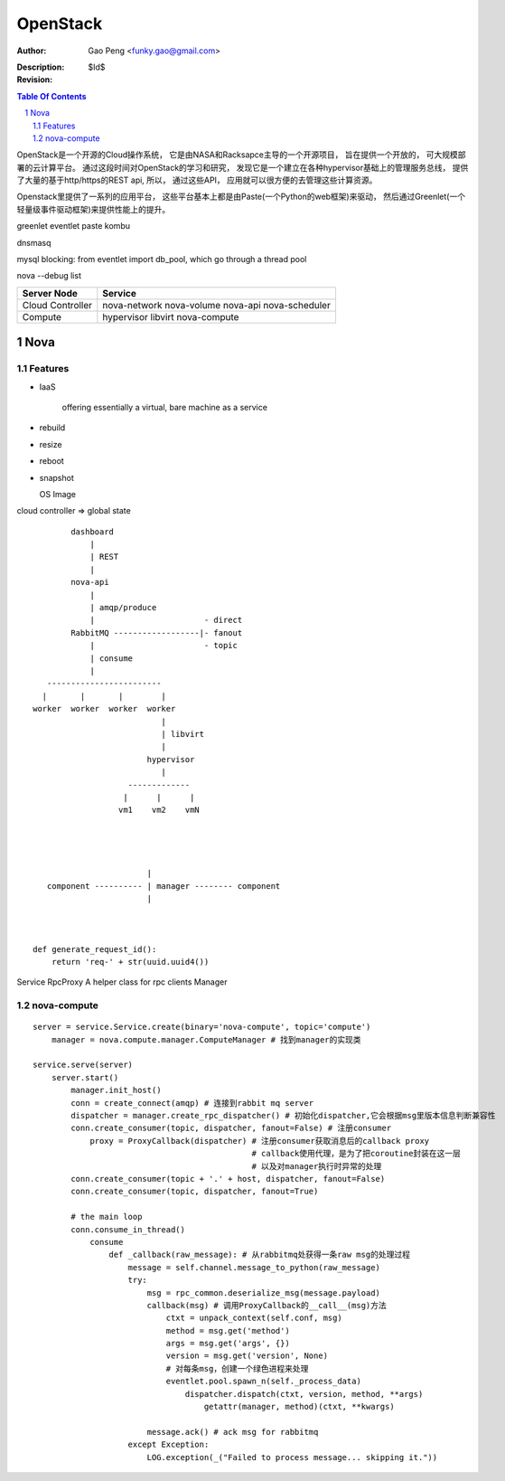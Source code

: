 ==============
OpenStack
==============

:Author: Gao Peng <funky.gao@gmail.com>
:Description: 
:Revision: $Id$

.. contents:: Table Of Contents
.. section-numbering::


OpenStack是一个开源的Cloud操作系统， 它是由NASA和Racksapce主导的一个开源项目， 旨在提供一个开放的， 可大规模部署的云计算平台。 
通过这段时间对OpenStack的学习和研究， 发现它是一个建立在各种hypervisor基础上的管理服务总线， 提供了大量的基于http/https的REST api, 所以， 通过这些API， 应用就可以很方便的去管理这些计算资源。

Openstack里提供了一系列的应用平台， 这些平台基本上都是由Paste(一个Python的web框架)来驱动， 然后通过Greenlet(一个轻量级事件驱动框架)来提供性能上的提升。

greenlet
eventlet
paste
kombu

dnsmasq

mysql blocking: from eventlet import db_pool, which go through a thread pool

nova --debug list

======================= ========
Server Node             Service
======================= ========
Cloud Controller        nova-network nova-volume nova-api nova-scheduler
Compute                 hypervisor libvirt nova-compute
======================= ========

Nova
====

Features
--------

- IaaS

   offering essentially a virtual, bare machine as a service

- rebuild

- resize

- reboot

- snapshot

  OS Image

cloud controller => global state

::


            dashboard
                |
                | REST
                |
            nova-api
                |
                | amqp/produce
                |                       - direct
            RabbitMQ ------------------|- fanout
                |                       - topic
                | consume
                |
       ------------------------
      |       |       |        |
    worker  worker  worker  worker
                               |
                               | libvirt
                               |
                            hypervisor
                               |
                        -------------
                       |      |      |
                      vm1    vm2    vmN




                            |
       component ---------- | manager -------- component
                            |   

        

    def generate_request_id():
        return 'req-' + str(uuid.uuid4())



Service
RpcProxy A helper class for rpc clients
Manager



nova-compute
------------

::


        server = service.Service.create(binary='nova-compute', topic='compute')                
            manager = nova.compute.manager.ComputeManager # 找到manager的实现类

        service.serve(server)
            server.start()
                manager.init_host()
                conn = create_connect(amqp) # 连接到rabbit mq server
                dispatcher = manager.create_rpc_dispatcher() # 初始化dispatcher,它会根据msg里版本信息判断兼容性
                conn.create_consumer(topic, dispatcher, fanout=False) # 注册consumer
                    proxy = ProxyCallback(dispatcher) # 注册consumer获取消息后的callback proxy
                                                      # callback使用代理，是为了把coroutine封装在这一层
                                                      # 以及对manager执行时异常的处理
                conn.create_consumer(topic + '.' + host, dispatcher, fanout=False)
                conn.create_consumer(topic, dispatcher, fanout=True)

                # the main loop
                conn.consume_in_thread()
                    consume
                        def _callback(raw_message): # 从rabbitmq处获得一条raw msg的处理过程
                            message = self.channel.message_to_python(raw_message)
                            try:
                                msg = rpc_common.deserialize_msg(message.payload)
                                callback(msg) # 调用ProxyCallback的__call__(msg)方法
                                    ctxt = unpack_context(self.conf, msg)
                                    method = msg.get('method')
                                    args = msg.get('args', {})
                                    version = msg.get('version', None)
                                    # 对每条msg，创建一个绿色进程来处理
                                    eventlet.pool.spawn_n(self._process_data)
                                        dispatcher.dispatch(ctxt, version, method, **args)
                                            getattr(manager, method)(ctxt, **kwargs)
                                        
                                message.ack() # ack msg for rabbitmq
                            except Exception:
                                LOG.exception(_("Failed to process message... skipping it."))


